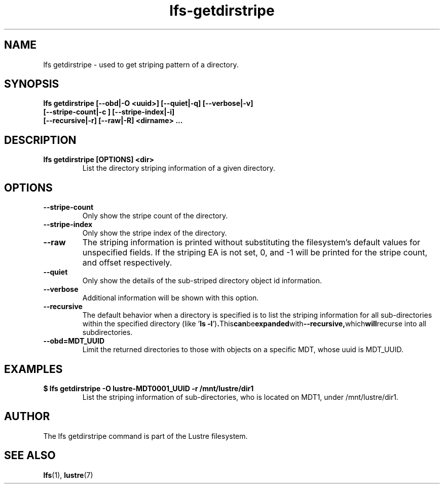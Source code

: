.TH lfs-getdirstripe 1 "2014 June 8" Lustre "get striping pattern of a directory"
.SH NAME
lfs getdirstripe \- used to get striping pattern of a directory.
.SH SYNOPSIS
.B lfs getdirstripe [--obd|-O <uuid>] [--quiet|-q] [--verbose|-v]
        \fB [--stripe-count|-c ] [--stripe-index|-i]
        \fB [--recursive|-r] [--raw|-R] <dirname> ...\fR
.br
.SH DESCRIPTION
.TP
.B lfs getdirstripe [OPTIONS] <dir>
List the directory striping information of a given directory.
.SH OPTIONS
.TP
.BR --stripe-count
Only show the stripe count of the directory.
.TP
.BR --stripe-index
Only show the stripe index of the directory.
.TP
.BR --raw
The striping information is printed without substituting the
filesystem's default values for unspecified fields. If the striping EA is not
set, 0, and -1 will be printed for the stripe count, and offset respectively.
.TP
.BR --quiet
Only show the details of the sub-striped directory object id information.
.TP
.BR --verbose
Additional information will be shown with this option.
.TP
.BR --recursive
The default behavior when a directory is specified is to list the striping
information for all sub-directories within the specified directory (like
.RB ' "ls -l" ') . This can be expanded with --recursive, which will recurse
into all subdirectories.
.TP
.BR --obd=MDT_UUID
Limit the returned directories to those with objects on a specific MDT,
whose uuid is MDT_UUID.
.SH EXAMPLES
.TP
.B $ lfs getdirstripe -O lustre-MDT0001_UUID -r /mnt/lustre/dir1
List the striping information of sub-directories, who is located on MDT1,
under /mnt/lustre/dir1.
.SH AUTHOR
The lfs getdirstripe command is part of the Lustre filesystem.
.SH SEE ALSO
.BR lfs (1),
.BR lustre (7)

